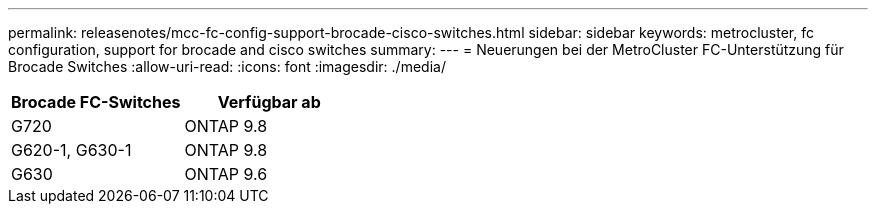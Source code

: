 ---
permalink: releasenotes/mcc-fc-config-support-brocade-cisco-switches.html 
sidebar: sidebar 
keywords: metrocluster, fc configuration, support for brocade and cisco switches 
summary:  
---
= Neuerungen bei der MetroCluster FC-Unterstützung für Brocade Switches
:allow-uri-read: 
:icons: font
:imagesdir: ./media/


[cols="2*"]
|===
| Brocade FC-Switches | Verfügbar ab 


 a| 
G720
 a| 
ONTAP 9.8



 a| 
G620-1, G630-1
 a| 
ONTAP 9.8



 a| 
G630
 a| 
ONTAP 9.6

|===